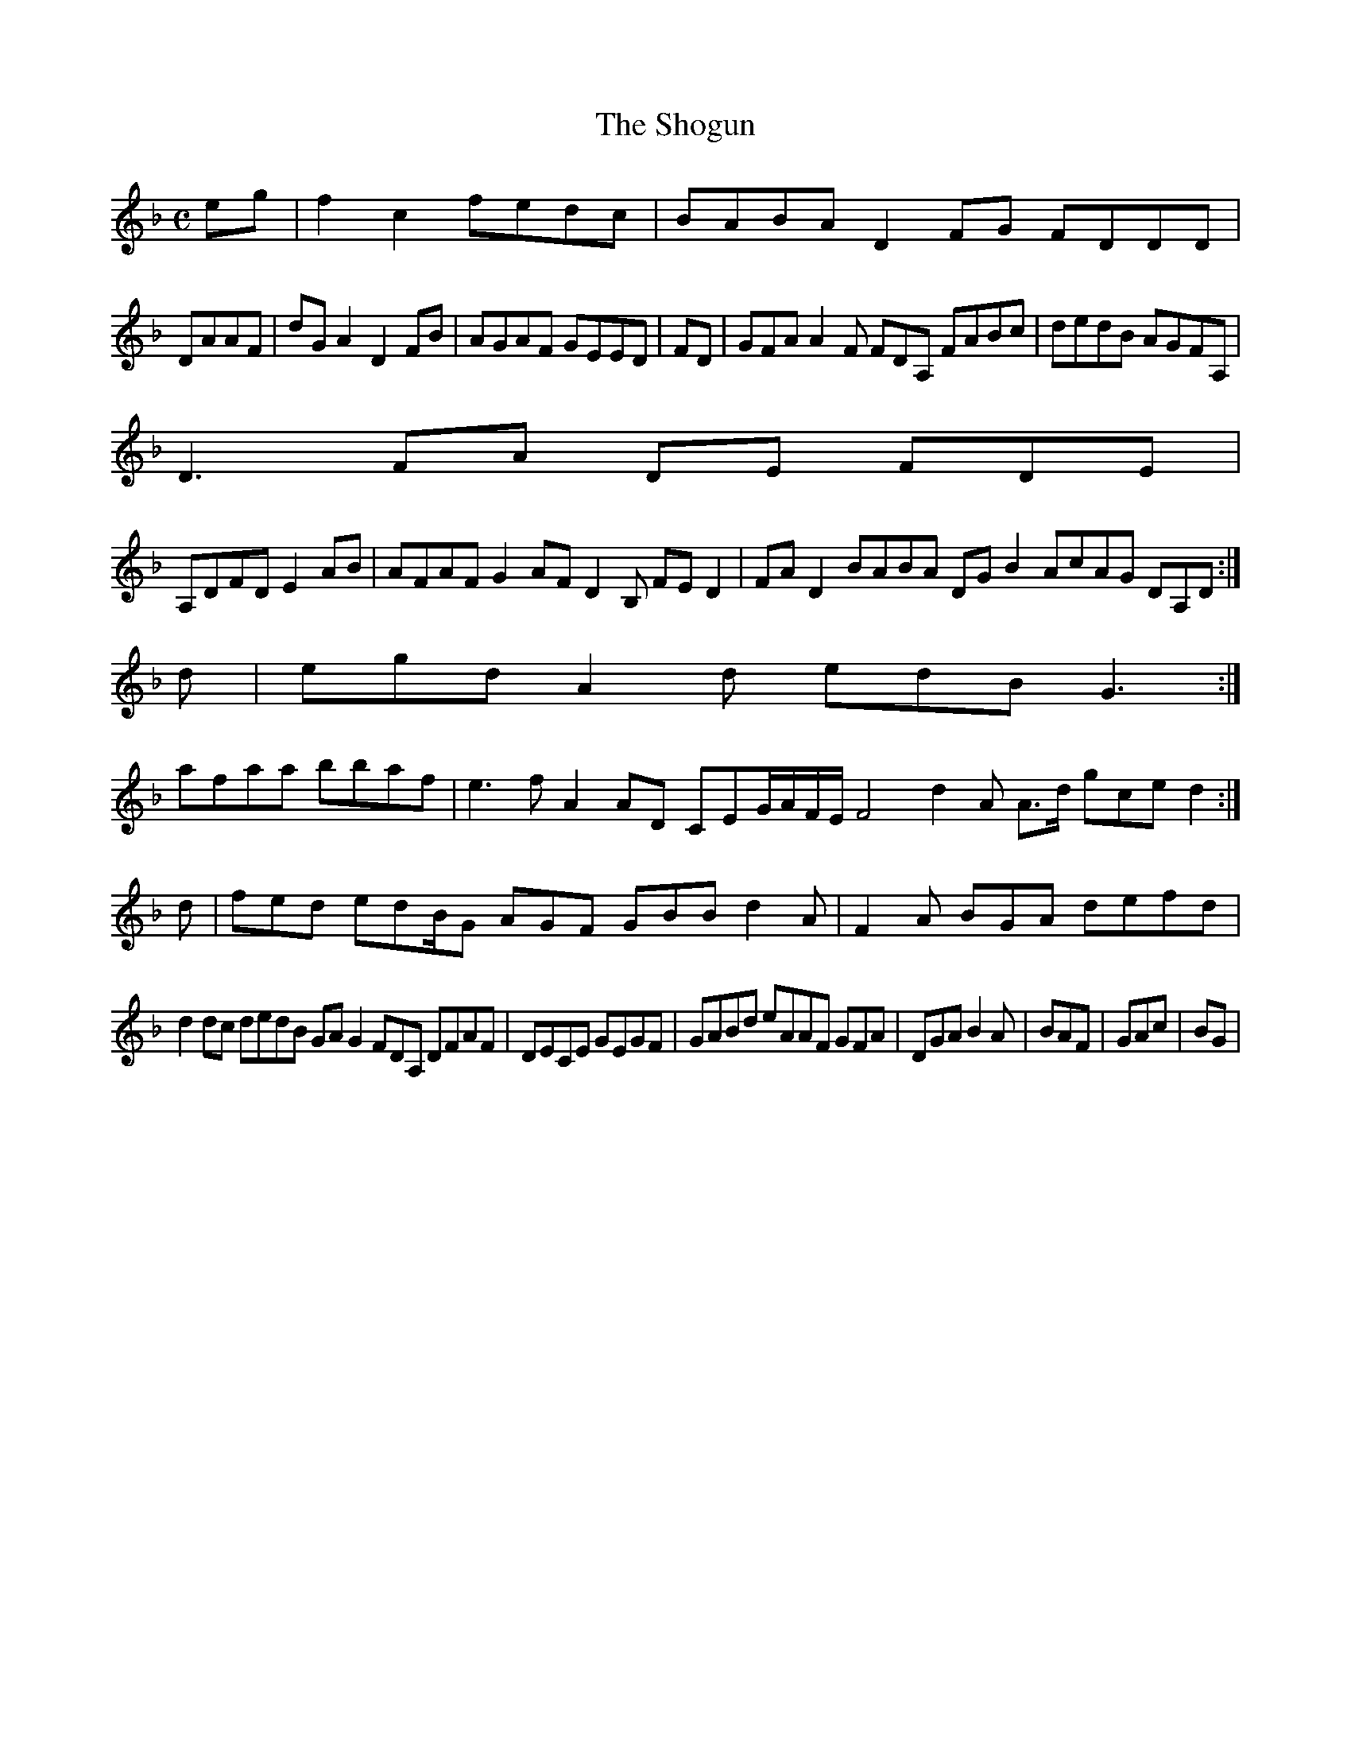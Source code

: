 X:7
T:The Shogun
Z: id:dc-ocarolan-19
M:C
L:1/8
K:F Major
eg|f2c2 fedc|BABA D2FG FDDD|!
DAAF|dGA2 D2FB|AGAF GEED|FD|GFA A2F FDA, FABc|dedB AGFA,|!
D3 FA DE FDE|!
A,DFD E2AB|AFAF G2AF D2B, FED2|FAD2 BABA DGB2 AcAG DA,D:|!
d|egd A2d edB G3:|!
afaa bbaf|e3f A2AD CEG/A/F/E/F4 d2A A>d gce d2:|!
d|fed edB/G AGF GBB d2A|F2A BGA defd|!
d2dc dedB GAG2 FDA, DFAF|DECE GEGF|GABd eAAF GFA|DGA B2A|BAF|GAc|BG|
